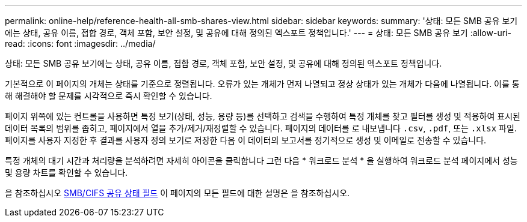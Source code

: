 ---
permalink: online-help/reference-health-all-smb-shares-view.html 
sidebar: sidebar 
keywords:  
summary: '상태: 모든 SMB 공유 보기에는 상태, 공유 이름, 접합 경로, 객체 포함, 보안 설정, 및 공유에 대해 정의된 엑스포트 정책입니다.' 
---
= 상태: 모든 SMB 공유 보기
:allow-uri-read: 
:icons: font
:imagesdir: ../media/


[role="lead"]
상태: 모든 SMB 공유 보기에는 상태, 공유 이름, 접합 경로, 객체 포함, 보안 설정, 및 공유에 대해 정의된 엑스포트 정책입니다.

기본적으로 이 페이지의 개체는 상태를 기준으로 정렬됩니다. 오류가 있는 개체가 먼저 나열되고 정상 상태가 있는 개체가 다음에 나열됩니다. 이를 통해 해결해야 할 문제를 시각적으로 즉시 확인할 수 있습니다.

페이지 위쪽에 있는 컨트롤을 사용하면 특정 보기(상태, 성능, 용량 등)를 선택하고 검색을 수행하여 특정 개체를 찾고 필터를 생성 및 적용하여 표시된 데이터 목록의 범위를 좁히고, 페이지에서 열을 추가/제거/재정렬할 수 있습니다. 페이지의 데이터를 로 내보냅니다 `.csv`, `.pdf`, 또는 `.xlsx` 파일. 페이지를 사용자 지정한 후 결과를 사용자 정의 보기로 저장한 다음 이 데이터의 보고서를 정기적으로 생성 및 이메일로 전송할 수 있습니다.

특정 개체의 대기 시간과 처리량을 분석하려면 자세히 아이콘을 클릭합니다 image:../media/more-icon.gif[""]그런 다음 * 워크로드 분석 * 을 실행하여 워크로드 분석 페이지에서 성능 및 용량 차트를 확인할 수 있습니다.

을 참조하십시오 xref:reference-smb-cifs-shares-health-fields.adoc[SMB/CIFS 공유 상태 필드] 이 페이지의 모든 필드에 대한 설명은 을 참조하십시오.
